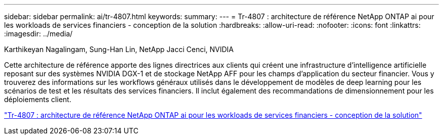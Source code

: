 ---
sidebar: sidebar 
permalink: ai/tr-4807.html 
keywords:  
summary:  
---
= Tr-4807 : architecture de référence NetApp ONTAP ai pour les workloads de services financiers - conception de la solution
:hardbreaks:
:allow-uri-read: 
:nofooter: 
:icons: font
:linkattrs: 
:imagesdir: ../media/


Karthikeyan Nagalingam, Sung-Han Lin, NetApp Jacci Cenci, NVIDIA

[role="lead"]
Cette architecture de référence apporte des lignes directrices aux clients qui créent une infrastructure d'intelligence artificielle reposant sur des systèmes NVIDIA DGX-1 et de stockage NetApp AFF pour les champs d'application du secteur financier. Vous y trouverez des informations sur les workflows généraux utilisés dans le développement de modèles de deep learning pour les scénarios de test et les résultats des services financiers. Il inclut également des recommandations de dimensionnement pour les déploiements client.

link:https://www.netapp.com/pdf.html?item=/media/17205-tr4807pdf.pdf["Tr-4807 : architecture de référence NetApp ONTAP ai pour les workloads de services financiers - conception de la solution"^]

